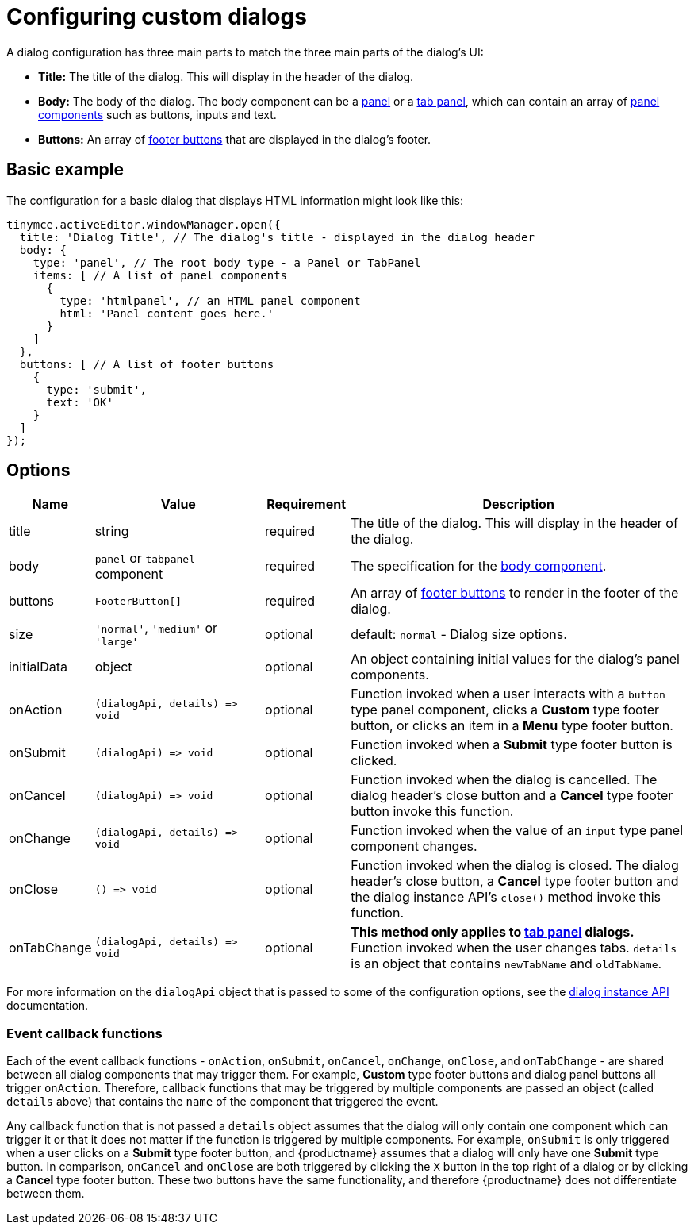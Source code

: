 = Configuring custom dialogs
:navtitle: Basic configuration
:description: How to create a basic dialog for TinyMCE.
:keywords: dialog, dialogapi, api

A dialog configuration has three main parts to match the three main parts of the dialog's UI:

* *Title:* The title of the dialog. This will display in the header of the dialog.
* *Body:* The body of the dialog. The body component can be a xref:dialog-components.adoc#panel[panel] or a xref:dialog-components.adoc#tabpanel[tab panel], which can contain an array of xref:dialog-components.adoc#panel-components[panel components] such as buttons, inputs and text.
* *Buttons:* An array of xref:dialog-footer-buttons.adoc[footer buttons] that are displayed in the dialog's footer.

== Basic example

The configuration for a basic dialog that displays HTML information might look like this:

[source,js]
----
tinymce.activeEditor.windowManager.open({
  title: 'Dialog Title', // The dialog's title - displayed in the dialog header
  body: {
    type: 'panel', // The root body type - a Panel or TabPanel
    items: [ // A list of panel components
      {
        type: 'htmlpanel', // an HTML panel component
        html: 'Panel content goes here.'
      }
    ]
  },
  buttons: [ // A list of footer buttons
    {
      type: 'submit',
      text: 'OK'
    }
  ]
});
----

// Note: The configurationoptions anchor is needed for older external links
[[options]]
== [[configurationoptions]] Options

[cols="1,2,1,4",options="header"]
|===
|Name |Value |Requirement |Description
|title |string |required |The title of the dialog. This will display in the header of the dialog.
|body |`+panel+` or `+tabpanel+` component |required |The specification for the xref:dialog-components.adoc[body component].
|buttons |`+FooterButton[]+` |required |An array of xref:dialog-footer-buttons.adoc[footer buttons] to render in the footer of the dialog.
|size |`+'normal'+`, `+'medium'+` or `+'large'+` |optional |default: `+normal+` - Dialog size options.
|initialData |object |optional |An object containing initial values for the dialog's panel components.
|onAction |`+(dialogApi, details) => void+` |optional |Function invoked when a user interacts with a `+button+` type panel component, clicks a *Custom* type footer button, or clicks an item in a *Menu* type footer button.
|onSubmit |`+(dialogApi) => void+` |optional |Function invoked when a *Submit* type footer button is clicked.
|onCancel |`+(dialogApi) => void+` |optional |Function invoked when the dialog is cancelled. The dialog header's close button and a *Cancel* type footer button invoke this function.
|onChange |`+(dialogApi, details) => void+` |optional |Function invoked when the value of an `+input+` type panel component changes.
|onClose |`+() => void+` |optional |Function invoked when the dialog is closed. The dialog header's close button, a *Cancel* type footer button and the dialog instance API's `+close()+` method invoke this function.
|onTabChange |`+(dialogApi, details) => void+` |optional |*This method only applies to xref:dialog-components.adoc#tabpanel[tab panel] dialogs.* Function invoked when the user changes tabs. `+details+` is an object that contains `+newTabName+` and `+oldTabName+`.
|===

For more information on the `+dialogApi+` object that is passed to some of the configuration options, see the xref:dialog-components.adoc#dialog-instance-api-methods[dialog instance API] documentation.

=== Event callback functions

Each of the event callback functions - `+onAction+`, `+onSubmit+`, `+onCancel+`, `+onChange+`, `+onClose+`, and `+onTabChange+` - are shared between all dialog components that may trigger them. For example, *Custom* type footer buttons and dialog panel buttons all trigger `+onAction+`. Therefore, callback functions that may be triggered by multiple components are passed an object (called `+details+` above) that contains the `+name+` of the component that triggered the event.

Any callback function that is not passed a `+details+` object assumes that the dialog will only contain one component which can trigger it or that it does not matter if the function is triggered by multiple components. For example, `+onSubmit+` is only triggered when a user clicks on a *Submit* type footer button, and {productname} assumes that a dialog will only have one *Submit* type button. In comparison, `+onCancel+` and `+onClose+` are both triggered by clicking the `+X+` button in the top right of a dialog or by clicking a *Cancel* type footer button. These two buttons have the same functionality, and therefore {productname} does not differentiate between them.
